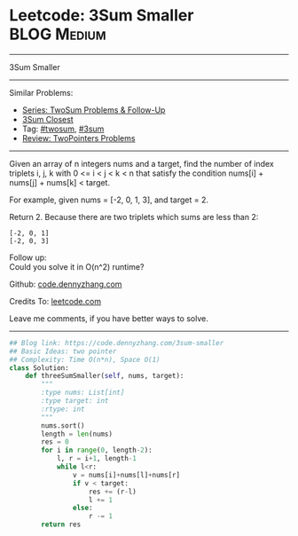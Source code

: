 * Leetcode: 3Sum Smaller                                              :BLOG:Medium:
#+STARTUP: showeverything
#+OPTIONS: toc:nil \n:t ^:nil creator:nil d:nil
:PROPERTIES:
:type:     twopointer, twosum, 3sum
:END:
---------------------------------------------------------------------
3Sum Smaller
---------------------------------------------------------------------
#+BEGIN_HTML
<a href="https://github.com/dennyzhang/code.dennyzhang.com/tree/master/problems/3sum-smaller"><img align="right" width="200" height="183" src="https://www.dennyzhang.com/wp-content/uploads/denny/watermark/github.png" /></a>
#+END_HTML
Similar Problems:
- [[https://code.dennyzhang.com/followup-twosum][Series: TwoSum Problems & Follow-Up]]
- [[https://code.dennyzhang.com/3sum-closest][3Sum Closest]]
- Tag: [[https://code.dennyzhang.com/tag/twosum][#twosum]], [[https://code.dennyzhang.com/tag/3sum][#3sum]]
- [[https://code.dennyzhang.com/review-twopointer][Review: TwoPointers Problems]]
---------------------------------------------------------------------
Given an array of n integers nums and a target, find the number of index triplets i, j, k with 0 <= i < j < k < n that satisfy the condition nums[i] + nums[j] + nums[k] < target.

For example, given nums = [-2, 0, 1, 3], and target = 2.

Return 2. Because there are two triplets which sums are less than 2:
#+BEGIN_EXAMPLE
[-2, 0, 1]
[-2, 0, 3]
#+END_EXAMPLE

Follow up:
Could you solve it in O(n^2) runtime?

Github: [[https://github.com/dennyzhang/code.dennyzhang.com/tree/master/problems/3sum-smaller][code.dennyzhang.com]]

Credits To: [[https://leetcode.com/problems/3sum-smaller/description/][leetcode.com]]

Leave me comments, if you have better ways to solve.
---------------------------------------------------------------------

#+BEGIN_SRC python
## Blog link: https://code.dennyzhang.com/3sum-smaller
## Basic Ideas: two pointer
## Complexity: Time O(n*n), Space O(1)
class Solution:
    def threeSumSmaller(self, nums, target):
        """
        :type nums: List[int]
        :type target: int
        :rtype: int
        """
        nums.sort()
        length = len(nums)
        res = 0
        for i in range(0, length-2):
            l, r = i+1, length-1
            while l<r:
                v = nums[i]+nums[l]+nums[r]
                if v < target:
                    res += (r-l)
                    l += 1
                else:
                    r -= 1
        return res
#+END_SRC

#+BEGIN_HTML
<div style="overflow: hidden;">
<div style="float: left; padding: 5px"> <a href="https://www.linkedin.com/in/dennyzhang001"><img src="https://www.dennyzhang.com/wp-content/uploads/sns/linkedin.png" alt="linkedin" /></a></div>
<div style="float: left; padding: 5px"><a href="https://github.com/dennyzhang"><img src="https://www.dennyzhang.com/wp-content/uploads/sns/github.png" alt="github" /></a></div>
<div style="float: left; padding: 5px"><a href="https://www.dennyzhang.com/slack" target="_blank" rel="nofollow"><img src="https://www.dennyzhang.com/wp-content/uploads/sns/slack.png" alt="slack"/></a></div>
</div>
#+END_HTML
